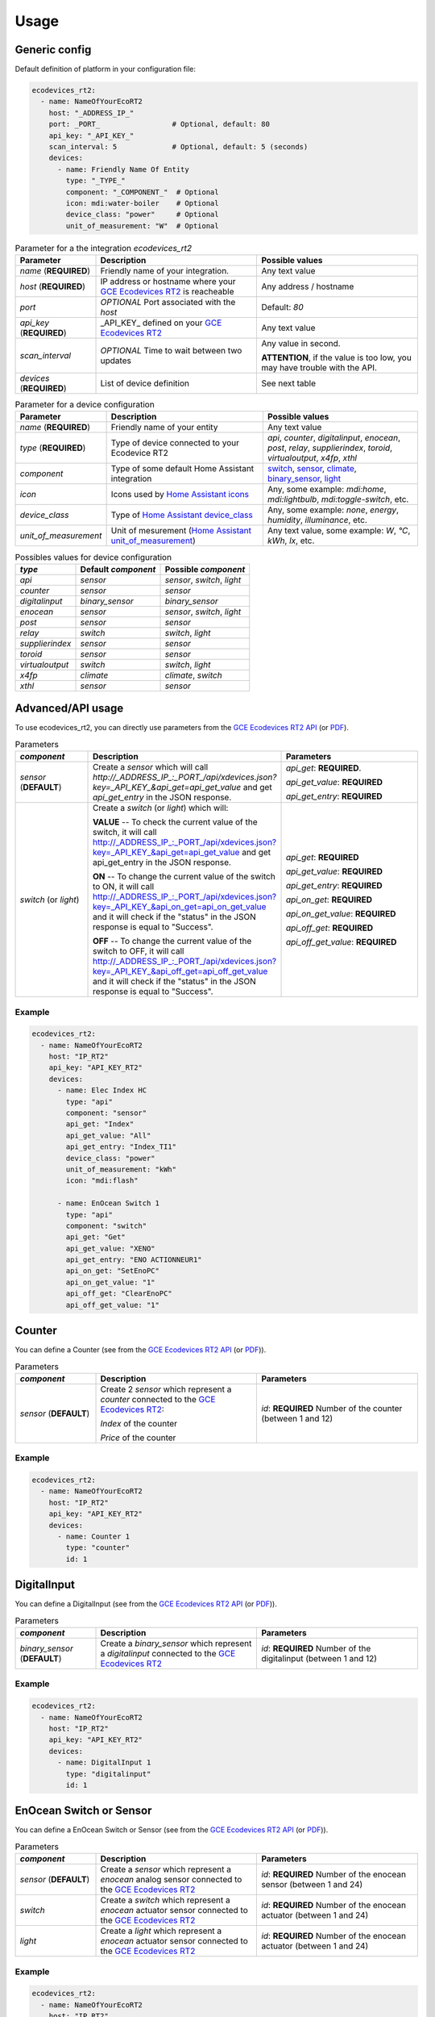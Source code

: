 =====
Usage
=====

Generic config
--------------
Default definition of platform in your configuration file:

.. code-block:: yaml

    ecodevices_rt2:
      - name: NameOfYourEcoRT2
        host: "_ADDRESS_IP_"
        port: _PORT_                 # Optional, default: 80
        api_key: "_API_KEY_"
        scan_interval: 5             # Optional, default: 5 (seconds)
        devices:
          - name: Friendly Name Of Entity
            type: "_TYPE_"
            component: "_COMPONENT_"  # Optional
            icon: mdi:water-boiler    # Optional
            device_class: "power"     # Optional
            unit_of_measurement: "W"  # Optional

.. list-table:: Parameter for a the integration `ecodevices_rt2`
   :widths: 20 40 40
   :header-rows: 1

   * - Parameter
     - Description
     - Possible values
   * - `name` (**REQUIRED**)
     - Friendly name of your integration.
     - Any text value
   * - `host` (**REQUIRED**)
     - IP address or hostname where your `GCE Ecodevices RT2`_ is reacheable
     - Any address / hostname
   * - `port`
     - *OPTIONAL* Port associated with the `host`
     - Default: `80`
   * - `api_key` (**REQUIRED**)
     - _API_KEY_ defined on your `GCE Ecodevices RT2`_
     - Any text value
   * - `scan_interval`
     - *OPTIONAL* Time to wait between two updates
     - Any value in second.

       **ATTENTION**, if the value is too low, you may have trouble with the API.
   * - `devices` (**REQUIRED**)
     - List of device definition
     - See next table

.. list-table:: Parameter for a device configuration
   :widths: 20 40 40
   :header-rows: 1

   * - Parameter
     - Description
     - Possible values
   * - `name` (**REQUIRED**)
     - Friendly name of your entity
     - Any text value
   * - `type` (**REQUIRED**)
     - Type of device connected to your Ecodevice RT2
     - `api`, `counter`, `digitalinput`, `enocean`, `post`, `relay`, `supplierindex`, `toroid`, `virtualoutput`, `x4fp`, `xthl`
   * - `component`
     - Type of some default Home Assistant integration
     - `switch`_, `sensor`_, `climate`_, `binary_sensor`_, `light`_
   * - `icon`
     - Icons used by `Home Assistant icons`_
     - Any, some example: `mdi:home`, `mdi:lightbulb`, `mdi:toggle-switch`, etc.
   * - `device_class`
     - Type of `Home Assistant device_class`_
     - Any, some example: `none`, `energy`, `humidity`, `illuminance`, etc.
   * - `unit_of_measurement`
     - Unit of mesurement (`Home Assistant unit_of_measurement`_)
     - Any text value, some example: `W`, `°C`, `kWh`, `lx`, etc.

.. list-table:: Possibles values for device configuration
   :widths: auto
   :header-rows: 1

   * - `type`
     - Default `component`
     - Possible `component`
   * - `api`
     - `sensor`
     - `sensor`, `switch`, `light`
   * - `counter`
     - `sensor`
     - `sensor`
   * - `digitalinput`
     - `binary_sensor`
     - `binary_sensor`
   * - `enocean`
     - `sensor`
     - `sensor`, `switch`, `light`
   * - `post`
     - `sensor`
     - `sensor`
   * - `relay`
     - `switch`
     - `switch`, `light`
   * - `supplierindex`
     - `sensor`
     - `sensor`
   * - `toroid`
     - `sensor`
     - `sensor`
   * - `virtualoutput`
     - `switch`
     - `switch`, `light`
   * - `x4fp`
     - `climate`
     - `climate`, `switch`
   * - `xthl`
     - `sensor`
     - `sensor`

.. _`Home Assistant device_class`: https://www.home-assistant.io/integrations/sensor/#device-class
.. _`Home Assistant icons`: https://www.home-assistant.io/docs/configuration/customizing-devices/#icon
.. _`Home Assistant unit_of_measurement`: https://www.home-assistant.io/docs/configuration/customizing-devices/#unit_of_measurement

.. _`GCE Ecodevices RT2`: http://gce-electronics.com/fr/home/1345-suivi-consommation-ecodevices-rt2-3760309690049.html

.. _`switch`: https://www.home-assistant.io/integrations/switch
.. _`sensor`: https://www.home-assistant.io/integrations/sensor
.. _`climate`: https://www.home-assistant.io/integrations/climate
.. _`climate`: https://www.home-assistant.io/integrations/climate
.. _`binary_sensor`: https://www.home-assistant.io/integrations/binary_sensor
.. _`light`: https://www.home-assistant.io/integrations/light

Advanced/API usage
------------------
To use ecodevices_rt2, you can directly use parameters from the `GCE Ecodevices RT2 API`_ (or `PDF`_).

.. list-table:: Parameters
   :widths: 20 40 40
   :header-rows: 1

   * - `component`
     - Description
     - Parameters
   * - `sensor` (**DEFAULT**)
     - Create a `sensor` which will call `http://_ADDRESS_IP_:_PORT_/api/xdevices.json?key=_API_KEY_&api_get=api_get_value` and get `api_get_entry` in the JSON response.
     - `api_get`: **REQUIRED**.

       `api_get_value`: **REQUIRED**

       `api_get_entry`: **REQUIRED**
   * - `switch` (or `light`)
     - Create a `switch` (or `light`) which will:


       **VALUE** -- To check the current value of the switch, it will call http://_ADDRESS_IP_:_PORT_/api/xdevices.json?key=_API_KEY_&api_get=api_get_value and get api_get_entry in the JSON response.


       **ON** -- To change the current value of the switch to ON, it will call http://_ADDRESS_IP_:_PORT_/api/xdevices.json?key=_API_KEY_&api_on_get=api_on_get_value and it will check if the "status" in the JSON response is equal to "Success".


       **OFF** -- To change the current value of the switch to OFF, it will call http://_ADDRESS_IP_:_PORT_/api/xdevices.json?key=_API_KEY_&api_off_get=api_off_get_value and it will check if the "status" in the JSON response is equal to "Success".
     - `api_get`: **REQUIRED**

       `api_get_value`: **REQUIRED**

       `api_get_entry`: **REQUIRED**

       `api_on_get`: **REQUIRED**

       `api_on_get_value`: **REQUIRED**

       `api_off_get`: **REQUIRED**

       `api_off_get_value`: **REQUIRED**


----------
Example
----------
.. code-block:: yaml

    ecodevices_rt2:
      - name: NameOfYourEcoRT2
        host: "IP_RT2"
        api_key: "API_KEY_RT2"
        devices:
          - name: Elec Index HC
            type: "api"
            component: "sensor"
            api_get: "Index"
            api_get_value: "All"
            api_get_entry: "Index_TI1"
            device_class: "power"
            unit_of_measurement: "kWh"
            icon: "mdi:flash"

          - name: EnOcean Switch 1
            type: "api"
            component: "switch"
            api_get: "Get"
            api_get_value: "XENO"
            api_get_entry: "ENO ACTIONNEUR1"
            api_on_get: "SetEnoPC"
            api_on_get_value: "1"
            api_off_get: "ClearEnoPC"
            api_off_get_value: "1"

Counter
-------
You can define a Counter (see from the `GCE Ecodevices RT2 API`_ (or `PDF`_)).

.. list-table:: Parameters
   :widths: 20 40 40
   :header-rows: 1

   * - `component`
     - Description
     - Parameters
   * - `sensor` (**DEFAULT**)
     - Create 2 `sensor` which represent a `counter` connected to the `GCE Ecodevices RT2`_:

       `Index` of the counter

       `Price` of the counter
     - `id`: **REQUIRED** Number of the counter (between 1 and 12)


----------
Example
----------
.. code-block:: yaml

    ecodevices_rt2:
      - name: NameOfYourEcoRT2
        host: "IP_RT2"
        api_key: "API_KEY_RT2"
        devices:
          - name: Counter 1
            type: "counter"
            id: 1

DigitalInput
------------
You can define a DigitalInput (see from the `GCE Ecodevices RT2 API`_ (or `PDF`_)).

.. list-table:: Parameters
   :widths: 20 40 40
   :header-rows: 1

   * - `component`
     - Description
     - Parameters
   * - `binary_sensor` (**DEFAULT**)
     - Create a `binary_sensor` which represent a `digitalinput` connected to the `GCE Ecodevices RT2`_
     - `id`: **REQUIRED** Number of the digitalinput (between 1 and 12)


----------
Example
----------
.. code-block:: yaml

    ecodevices_rt2:
      - name: NameOfYourEcoRT2
        host: "IP_RT2"
        api_key: "API_KEY_RT2"
        devices:
          - name: DigitalInput 1
            type: "digitalinput"
            id: 1

EnOcean Switch or Sensor
------------------------
You can define a EnOcean Switch or Sensor (see from the `GCE Ecodevices RT2 API`_ (or `PDF`_)).

.. list-table:: Parameters
   :widths: 20 40 40
   :header-rows: 1

   * - `component`
     - Description
     - Parameters
   * - `sensor` (**DEFAULT**)
     - Create a `sensor` which represent a `enocean` analog sensor connected to the `GCE Ecodevices RT2`_
     - `id`: **REQUIRED** Number of the enocean sensor (between 1 and 24)
   * - `switch`
     - Create a `switch` which represent a `enocean` actuator sensor connected to the `GCE Ecodevices RT2`_
     - `id`: **REQUIRED** Number of the enocean actuator (between 1 and 24)
   * - `light`
     - Create a `light` which represent a `enocean` actuator sensor connected to the `GCE Ecodevices RT2`_
     - `id`: **REQUIRED** Number of the enocean actuator (between 1 and 24)


----------
Example
----------
.. code-block:: yaml

    ecodevices_rt2:
      - name: NameOfYourEcoRT2
        host: "IP_RT2"
        api_key: "API_KEY_RT2"
        devices:
          - name: Bedroom temperature
            type: "enocean"           # Using default component `sensor`
            id: 1
            unit_of_measurement: "°C"
            icon: mdi:thermometer
          - name: EnOcean Switch 1
            type: "enocean"
            component: "switch"
            id: 1
          - name: EnOcean Switch 2 as Light
            type: "enocean"
            component: "light"
            id: 2

Post and Sub-Post
-----------------
You can define a Post and Sub-post (see from the `GCE Ecodevices RT2 API`_ (or `PDF`_)).

.. list-table:: Parameters
   :widths: 20 40 40
   :header-rows: 1

   * - `component`
     - Description
     - Parameters
   * - `sensor` (**DEFAULT**)
     - Create 5 `sensor` which represent a `post` defined on the `GCE Ecodevices RT2`_

       `Index` of the Post/Subpost

       `IndexDay` of the Post/Subpost

       `Price` of the Post/Subpost

       `PriceDay` of the Post/Subpost

       `Instant` power of the Post/Subpost

     - `id`: **REQUIRED** Number of the post (between 1 and 8)

       `subpost`: *OPTIONAL* Number of the subpost of the post (between 1 and 8)


----------
Example
----------
.. code-block:: yaml

    ecodevices_rt2:
      - name: NameOfYourEcoRT2
        host: "IP_RT2"
        api_key: "API_KEY_RT2"
        devices:
          - name: Post 1
            type: "post"
            id: 1
          - name: Subpost 2 of Post 1
            type: "post"
            id: 1
            subpost: 2


Relay
-----
You can define a Relay (see from the `GCE Ecodevices RT2 API`_ (or `PDF`_)).

.. list-table:: Parameters
   :widths: 20 40 40
   :header-rows: 1

   * - `component`
     - Description
     - Parameters
   * - `switch` (**DEFAULT**)
     - Create a `switch` which represent a `relay` connected on the `GCE Ecodevices RT2`_
     - `id`: **REQUIRED** Number of the post (between 1 and 8)
   * - `light`
     - Create a `light` which represent a `relay` connected on the `GCE Ecodevices RT2`_
     - `id`: **REQUIRED** Number of the post (between 1 and 8)


----------
Example
----------
.. code-block:: yaml

    ecodevices_rt2:
      - name: NameOfYourEcoRT2
        host: "IP_RT2"
        api_key: "API_KEY_RT2"
        devices:
          - name: Relay 1
            type: "relay"        # Using default component `sensor`
            id: 1
          - name: Relay 2 as Light
            type: "relay"
            component: "light"
            id: 2

SupplierIndex
-------------
You can define a SupplierIndex (see from the `GCE Ecodevices RT2 API`_ (or `PDF`_))::

    from pyecodevices_rt2 import EcoDevicesRT2, SupplierIndex

    ecodevices = EcoDevicesRT2('192.168.0.20','80',"mysuperapikey")
    print("# ping")
    print(ecodevices.ping())

    # SupplierIndex number 1
    test = SupplierIndex(ecodevices, 1)
    print("Index: %f" % test.value)
    print("Price: %f" % test.price)


Toroid
------
You can define a Toroid (see from the `GCE Ecodevices RT2 API`_ (or `PDF`_))::

    from pyecodevices_rt2 import EcoDevicesRT2, Toroid

    ecodevices = EcoDevicesRT2('192.168.0.20','80',"mysuperapikey")
    print("# ping")
    print(ecodevices.ping())

    # Toroid number 1
    test = Toroid(ecodevices, 1)
    print("Value: %f" % test.value)
    print("Price: %f" % test.price)

    # Only for toroid 1 to 4:
    print("Consumption: %f" % test.consumption)
    print("Consumption Price: %f" % test.consumption_price)
    print("Production: %f" % test.production)
    print("Production Price: %f" % test.production_price)


VirtualOutput
-------------
You can define a VirtualOutput (see from the `GCE Ecodevices RT2 API`_ (or `PDF`_))::

    from pyecodevices_rt2 import EcoDevicesRT2, VirtualOutput

    ecodevices = EcoDevicesRT2('192.168.0.20','80',"mysuperapikey")
    print("# ping")
    print(ecodevices.ping())

    # VirtualOutput number 1
    test = VirtualOutput(ecodevices, 1)
    print("Current status: %r" % test.status)


X4FP (Heaters)
--------------
You can define a X4FP (see from the `GCE Ecodevices RT2 API`_ (or `PDF`_))::

    from pyecodevices_rt2 import EcoDevicesRT2, X4FP

    ecodevices = EcoDevicesRT2('192.168.0.20','80',"mysuperapikey")
    print("# ping")
    print(ecodevices.ping())

    # X4FP of Module 1, Zone 2
    test = X4FP(ecodevices, 1, 2)
    print("Current mode: %d" % test.mode)
    test.mode = 1 # Change mode to `Eco`

.. list-table:: List of Heater/X4FP mode values
   :widths: auto
   :header-rows: 1

   * - Mode
     - State (EN)
     - Etat (FR)
   * - `-1`
     - `UNKNOWN` (or module not present)
     - `UNKNOWN` (ou module non présent)
   * - `0`
     - `Confort`
     - `Confort`
   * - `1`
     - `Eco`
     - `Eco`
   * - `2`
     - `Frost free`
     - `Hors Gel`
   * - `3`
     - `Stop`
     - `Arret`
   * - `4`
     - `Confort -1`
     - `Confort -1`
   * - `5`
     - `Confort -2`
     - `Confort -2`

XTHL
----
You can define a XTHL (see from the `GCE Ecodevices RT2 API`_ (or `PDF`_))::

    from pyecodevices_rt2 import EcoDevicesRT2, XTHL

    ecodevices = EcoDevicesRT2('192.168.0.20','80',"mysuperapikey")
    print("# ping")
    print(ecodevices.ping())

    # XTHL number 1
    test = XTHL(ecodevices, 1)
    print("Temperature: %f" % test.temperature)
    print("Humidity: %f" % test.humidity)
    print("Luminosity: %f" % test.luminosity)

.. _`GCE Ecodevices RT2 API`: https://gce.ovh/wiki/index.php?title=API_EDRT
.. _`PDF`: https://forum.gce-electronics.com/uploads/default/original/2X/1/1471f212a720581eb3a04c5ea632bb961783b9a0.pdf
